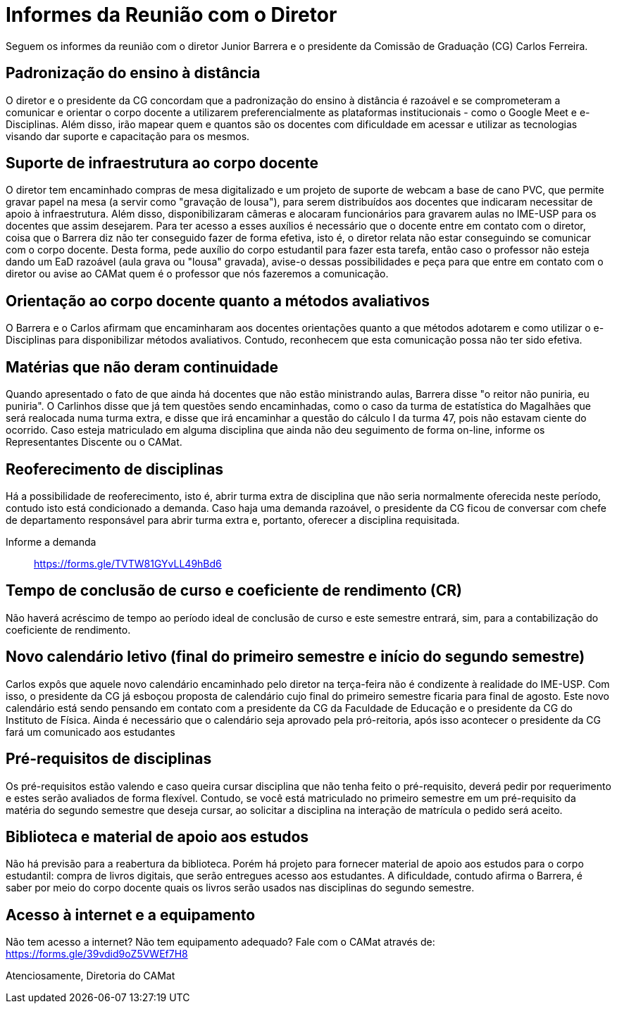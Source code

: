 = Informes da Reunião com o Diretor
:page-identificador: 20200519_informe
:page-data: "19 de maio de 2020"
:page-layout: boletime_post
:page-categories: [boletime_post]
:page-tags: ['Informe']
:page-autoria: 'CAMat'
:page-resumo: ['Informes sobre a reunião com o diretor Junior Barrera a certo da continuidade do EAD, possibilidade de reoferecimento de disciplinas e projeto de disponibilização de livros digitais como forma de apoio aos estudos.']

Seguem os informes da reunião com o diretor Junior Barrera e o presidente da 
Comissão de Graduação (CG) Carlos Ferreira.

toc::[]

== Padronização do ensino à distância

O diretor e o presidente da CG concordam que a padronização do ensino à 
distância é razoável e se comprometeram a comunicar e orientar o corpo docente 
a utilizarem preferencialmente as plataformas institucionais - como o Google 
Meet e e-Disciplinas. Além disso, irão mapear quem e quantos são os docentes 
com dificuldade em acessar e utilizar as tecnologias visando dar suporte e 
capacitação para os mesmos.

== Suporte de infraestrutura ao corpo docente

O diretor tem encaminhado compras de mesa digitalizado e um projeto de suporte 
de webcam a base de cano PVC, que permite gravar papel na mesa (a servir como 
"gravação de lousa"), para serem distribuídos aos docentes que indicaram 
necessitar de apoio à infraestrutura. Além disso, disponibilizaram câmeras e 
alocaram funcionários para gravarem aulas no IME-USP para os docentes que assim 
desejarem. Para ter acesso a esses auxílios é necessário que o docente entre em 
contato com o diretor, coisa que o Barrera diz não ter conseguido fazer de 
forma efetiva, isto é, o diretor relata não estar conseguindo se comunicar com 
o corpo docente. Desta forma, pede auxílio do corpo estudantil para fazer esta 
tarefa, então caso o professor não esteja dando um EaD razoável (aula grava ou 
"lousa" gravada), avise-o dessas possibilidades e peça para que entre em 
contato com o diretor ou avise ao CAMat quem é o professor que nós fazeremos a 
comunicação.

== Orientação ao corpo docente quanto a métodos avaliativos

O Barrera e o Carlos afirmam que encaminharam aos docentes orientações quanto a 
que métodos adotarem e como utilizar o e-Disciplinas para disponibilizar 
métodos avaliativos. Contudo, reconhecem que esta comunicação possa não ter 
sido efetiva.

== Matérias que não deram continuidade

Quando apresentado o fato de que ainda há docentes que não estão ministrando 
aulas, Barrera disse "o reitor não puniria, eu puniria". O Carlinhos disse que 
já tem questões sendo encaminhadas, como o caso da turma de estatística do 
Magalhães que será realocada numa turma extra, e disse que irá encaminhar a 
questão do cálculo I da turma 47, pois não estavam ciente do ocorrido. Caso 
esteja matriculado em alguma disciplina que ainda não deu seguimento de forma 
on-line, informe os Representantes Discente ou o CAMat.

== Reoferecimento de disciplinas

Há a possibilidade de reoferecimento, isto é, abrir turma extra de disciplina 
que não seria normalmente oferecida neste período, contudo isto está 
condicionado a demanda. Caso haja uma demanda razoável, o presidente da CG 
ficou de conversar com chefe de departamento responsável para abrir turma extra e, portanto, oferecer a disciplina requisitada.

Informe a demanda:: https://forms.gle/TVTW81GYvLL49hBd6

== Tempo de conclusão de curso e coeficiente de rendimento (CR)

Não haverá acréscimo de tempo ao período ideal de conclusão de curso e este 
semestre entrará, sim, para a contabilização do coeficiente de rendimento.

== Novo calendário letivo (final do primeiro semestre e início do segundo semestre)

Carlos expôs que aquele novo calendário encaminhado pelo diretor na terça-feira 
não é condizente à realidade do IME-USP. Com isso, o presidente da CG já 
esboçou proposta de calendário cujo final do primeiro semestre ficaria para 
final de agosto. Este novo calendário está sendo pensando em contato com a 
presidente da CG da Faculdade de Educação e o presidente da CG do Instituto de 
Física. Ainda é necessário que o calendário seja aprovado pela pró-reitoria, 
após isso acontecer o presidente da CG fará um comunicado aos estudantes

== Pré-requisitos de disciplinas

Os pré-requisitos estão valendo e caso queira cursar disciplina que não tenha 
feito o pré-requisito, deverá pedir por requerimento e estes serão avaliados de forma flexível. Contudo, se você está matriculado no primeiro semestre em um 
pré-requisito da matéria do segundo semestre que deseja cursar, ao solicitar a 
disciplina na interação de matrícula o pedido será aceito.

== Biblioteca e material de apoio aos estudos

Não há previsão para a reabertura da biblioteca. Porém há projeto para fornecer 
material de apoio aos estudos para o corpo estudantil: compra de livros 
digitais, que serão entregues acesso aos estudantes. A dificuldade, contudo 
afirma o Barrera, é saber por meio do corpo docente quais os livros serão 
usados nas disciplinas do segundo semestre.

== Acesso à internet e a equipamento

Não tem acesso a internet? Não tem equipamento adequado? Fale com o CAMat 
através de: https://forms.gle/39vdid9oZ5VWEf7H8

Atenciosamente,
Diretoria do CAMat

